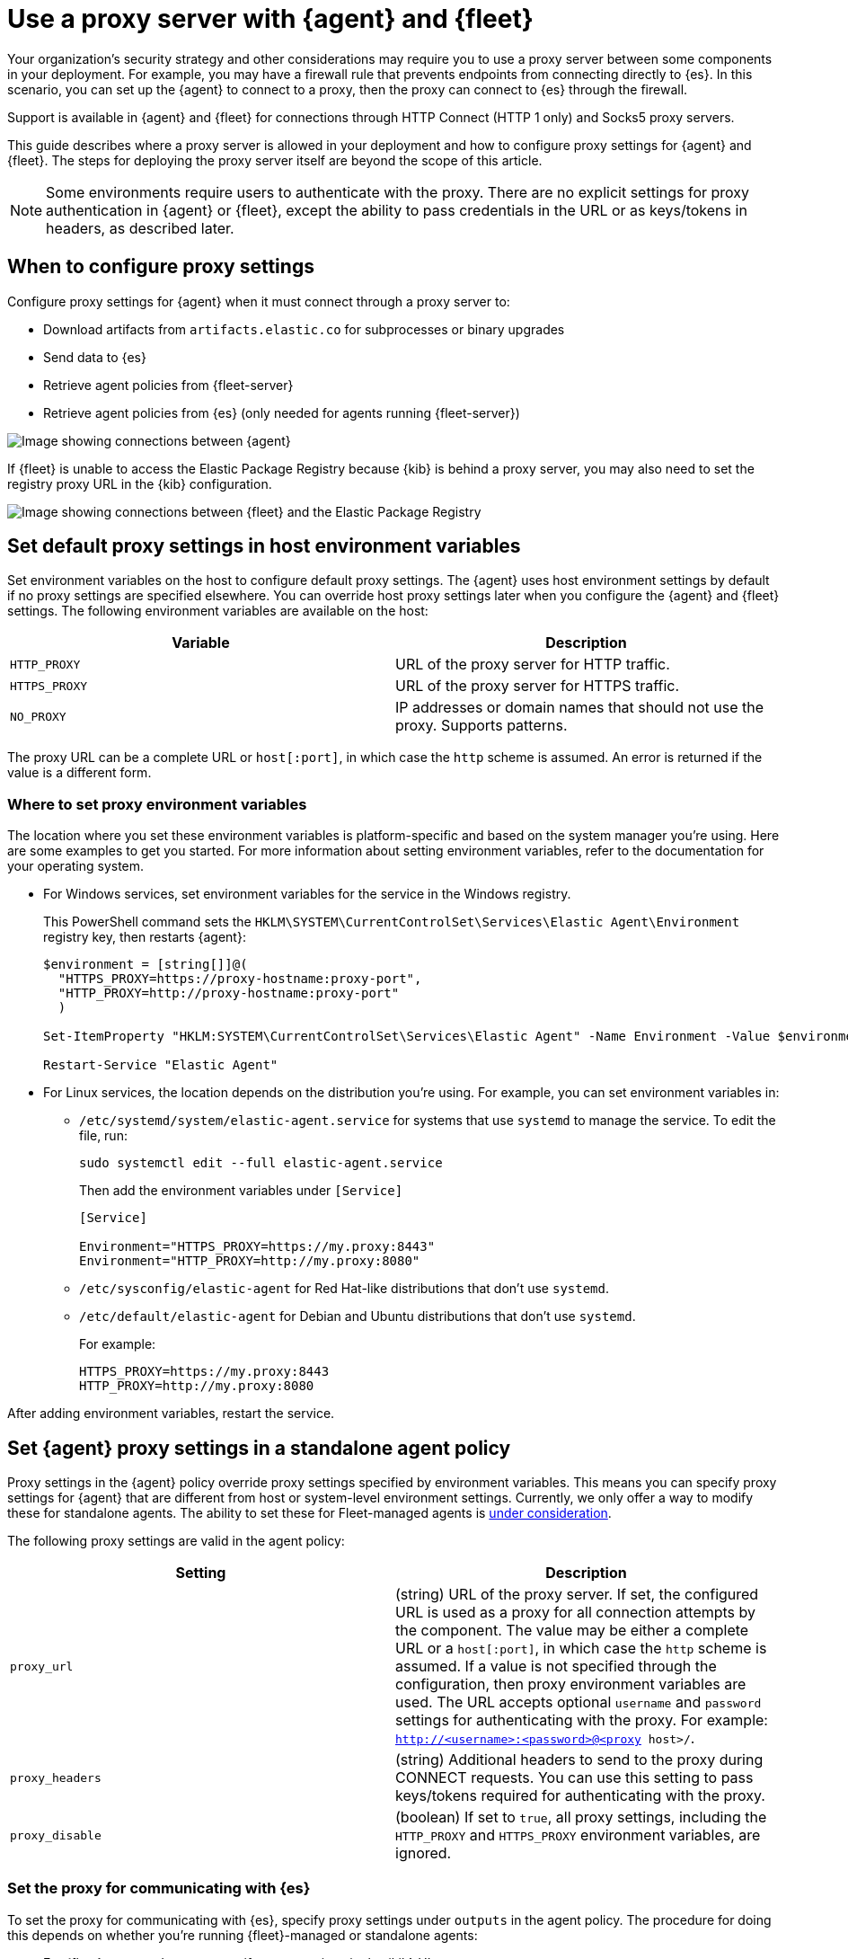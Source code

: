 [[fleet-agent-proxy-support]]
= Use a proxy server with {agent} and {fleet}

Your organization’s security strategy and other considerations may require you
to use a proxy server between some components in your deployment. For example,
you may have a firewall rule that prevents endpoints from connecting directly to
{es}. In this scenario, you can set up the {agent} to connect to a proxy, then
the proxy can connect to {es} through the firewall.

Support is available in {agent} and {fleet} for connections through HTTP Connect
(HTTP 1 only) and Socks5 proxy servers.

This guide describes where a proxy server is allowed in your deployment and how
to configure proxy settings for {agent} and {fleet}. The steps for deploying the
proxy server itself are beyond the scope of this article.

NOTE: Some environments require users to authenticate with the proxy. There are
no explicit settings for proxy authentication in {agent} or {fleet}, except the
ability to pass credentials in the URL or as keys/tokens in headers, as
described later.

[discrete]
[[elastic-agent-proxy-config]]
== When to configure proxy settings

Configure proxy settings for {agent} when it must connect through a proxy server
to:

* Download artifacts from `artifacts.elastic.co` for subprocesses or binary
upgrades
* Send data to {es}
* Retrieve agent policies from {fleet-server}
* Retrieve agent policies from {es} (only needed for agents running {fleet-server})

image::images/agent-proxy-server.png[Image showing connections between {agent}, {fleet-server}, and {es}]

If {fleet} is unable to access the Elastic Package Registry because {kib} is
behind a proxy server, you may also need to set the registry proxy URL
in the {kib} configuration.

image::images/fleet-epr-proxy.png[Image showing connections between {fleet} and the Elastic Package Registry]

[discrete]
[[host-proxy-env-vars]]
== Set default proxy settings in host environment variables

Set environment variables on the host to configure default proxy settings.
The {agent} uses host environment settings by default if no proxy settings are
specified elsewhere. You can override host proxy settings later when you
configure the {agent} and {fleet} settings. The following environment variables
are available on the host:

|===
|Variable |Description

|`HTTP_PROXY`
|URL of the proxy server for HTTP traffic. 

|`HTTPS_PROXY`
|URL of the proxy server for HTTPS traffic.

|`NO_PROXY`
|IP addresses or domain names that should not use the proxy. Supports patterns.
|===

The proxy URL can be a complete URL or `host[:port]`, in which case the `http`
scheme is assumed. An error is returned if the value is a different form.

[discrete]
[[where-to-set-proxy-env-vars]]
=== Where to set proxy environment variables

The location where you set these environment variables is platform-specific and
based on the system manager you're using. Here are some examples to get you
started. For more information about setting environment variables, refer to the
documentation for your operating system.

* For Windows services, set environment variables for the service in
the Windows registry.
+
This PowerShell command sets the
`HKLM\SYSTEM\CurrentControlSet\Services\Elastic Agent\Environment` registry
key, then restarts {agent}:
+
[source,yaml]
----
$environment = [string[]]@(
  "HTTPS_PROXY=https://proxy-hostname:proxy-port",
  "HTTP_PROXY=http://proxy-hostname:proxy-port"
  )

Set-ItemProperty "HKLM:SYSTEM\CurrentControlSet\Services\Elastic Agent" -Name Environment -Value $environment

Restart-Service "Elastic Agent"
----

* For Linux services, the location depends on the distribution you're using.
For example, you can set environment variables in:

** `/etc/systemd/system/elastic-agent.service` for systems that use `systemd` to
manage the service. To edit the file, run:
+
[source,shell]
----
sudo systemctl edit --full elastic-agent.service
----
+
Then add the environment variables under `[Service]`
+
[source,shell]
----
[Service]

Environment="HTTPS_PROXY=https://my.proxy:8443"
Environment="HTTP_PROXY=http://my.proxy:8080"
----

** `/etc/sysconfig/elastic-agent` for Red Hat-like distributions that don't use
`systemd`.

** `/etc/default/elastic-agent` for Debian and Ubuntu distributions that don't
use `systemd`.
+
For example:
+
[source,shell]
----
HTTPS_PROXY=https://my.proxy:8443
HTTP_PROXY=http://my.proxy:8080
----

After adding environment variables, restart the service.

[discrete]
[[proxy-settings-in-agent-policy]]
== Set {agent} proxy settings in a standalone agent policy

Proxy settings in the {agent} policy override proxy settings specified by
environment variables. This means you can specify proxy settings for {agent}
that are different from host or system-level environment settings. Currently, we only offer a way to modify these for standalone agents. The ability to set these for Fleet-managed agents is https://github.com/elastic/beats/issues/29542[under consideration]. 

The following proxy settings are valid in the agent policy:

|===
|Setting | Description

|`proxy_url`
| (string) URL of the proxy server. If set, the configured URL is used as a
proxy for all connection attempts by the component. The value may be either a
complete URL or a `host[:port]`, in which case the `http` scheme is assumed. If
a value is not specified through the configuration, then proxy environment
variables are used. The URL accepts optional `username` and `password` settings
for authenticating with the proxy. For example:
`http://<username>:<password>@<proxy host>/`.

|`proxy_headers`
| (string) Additional headers to send to the proxy during CONNECT requests. You
can use this setting to pass keys/tokens required for authenticating with the
proxy.

|`proxy_disable`
| (boolean) If set to `true`, all proxy settings, including the `HTTP_PROXY` and
`HTTPS_PROXY` environment variables, are ignored.

|===

[discrete]
=== Set the proxy for communicating with {es}

To set the proxy for communicating with {es}, specify proxy settings under
`outputs` in the agent policy. The procedure for doing this depends on
whether you're running {fleet}-managed or standalone agents:

* For {fleet}-managed agents, specify proxy settings in the {kib} UI:
+
--
. Log in to {kib} and go to *Management > {fleet}*.

. Click *{fleet} settings*.

. Under *Elasticsearch output configuration (YAML)*, specify proxy settings for
connecting to {es}. The proxy settings you specify here are applied to all
{agent}s enrolled in {fleet}.
+
[role="screenshot"]
image::images/fleet-proxy-settings-ui.png[Screen capture of Fleet settings UI showing proxy_url setting]
--

* For standalone agents, specify proxy settings the `elastic-agent.yml` file. For
example:
+
[source,yaml]
----
outputs:
  default:
    api_key: API-KEY
    hosts:
    - https://10.0.1.2:9200
    proxy_url: http://10.0.1.7:3128
    type: elasticsearch
----

For more information, refer to <<elastic-agent-configuration>>.

[discrete]
=== Set the proxy for downloading artifacts

experimental::[]

To set the proxy for downloading artifacts or binary upgrades from
`artifacts.elastic.co`, add proxy settings under `agent.download` in the
either the `fleet.yml` file for {fleet}-managed agents, or
the `elastic-agent.yml` file for standalone agents.

For example:

[source,yaml]
----
agent:
  id: fe277816-8736-4871-9de0-4850d0af21e5
  download.proxy_url: http://10.0.1.3:3128
  logging.level: info
----

IMPORTANT: There is currently no way to configure the `agent.download.proxy_url`
setting through a command-line flag or the {fleet} UI. If this capability is
added in the future, the setting you specify here will be overridden.

[discrete]
[[cli-proxy-settings]]
== Set the proxy for retrieving agent policies from {fleet}

If there is a proxy between {agent} and {fleet}, specify proxy settings on the
command line when you install {agent} and enroll in {fleet}. The settings you
specify at the command line are added to the `fleet.yml` file installed on the
system where the {agent} is running.

NOTE: If {kib} is behind a proxy server, you'll still need to
<<epr-proxy-setting,configure {kib} settings>> to access the package registry.

The `enroll` and `install` commands accept the following flags:

|===
| CLI flag | Description

|`--proxy-url <url>`
|URL of the proxy server. The value may be either a complete URL or a
`host[:port]`, in which case the http scheme is assumed.  The URL accepts optional
username and password settings for authenticating with the proxy. For example:
`http://<username>:<password>@<proxy host>/`.

|`--proxy-disabled`
|If specified, all proxy settings, including the `HTTP_PROXY` and `HTTPS_PROXY`
environment variables, are ignored.

|`--proxy-header <header name>=<value>`
|Additional header to send to the proxy during CONNECT requests. Use the
`--proxy-header` flag multiple times to add additional headers. You can use
this setting to pass keys/tokens required for authenticating with the proxy.

|===

For example:

[source,sh]
----
elastic-agent install -f --url="https://10.0.1.6:8220" --enrollment-token=TOKEN --proxy-url="http://10.0.1.7:3128" --fleet-server-es-ca="/usr/local/share/ca-certificates/es-ca.crt" --certificate-authorities="/usr/local/share/ca-certificates/fleet-ca.crt"
----

NOTE: This command requires default policies to be loaded in {fleet}. Default
policies are loaded automatically when you visit {fleet} for the first time. If
you're not sure whether default policies are loaded, log in to {kib} and go to
*Management > {fleet}*.

The command in the previous example adds the following settings to the
`fleet.yml` policy on the host where {agent} is installed:

[source,yaml]
----
fleet:
  enabled: true
  access_api_key: API-KEY
  hosts:
  - https://10.0.1.6:8220
  ssl:
    verification_mode: ""
    certificate_authorities:
    - /usr/local/share/ca-certificates/es-ca.crt
    renegotiation: never
  timeout: 10m0s
  proxy_url: http://10.0.1.7:3128
  reporting:
    threshold: 10000
    check_frequency_sec: 30
  agent:
    id: ""
----

[discrete]
[[epr-proxy-setting]]
== Set the proxy URL of the Elastic Package Registry

{fleet} might be unable to access the Elastic Package Registry because {kib} is
behind a proxy server.

Also your organization might have network traffic restrictions that prevent {kib}
from reaching the public Elastic Package Registry endpoints, like
https://epr.elastic.co/[epr.elastic.co], to download package metadata and
content. You can route traffic to the public endpoint of EPR through a network
gateway, then configure proxy settings in the
{kibana-ref}/fleet-settings-kb.html[{kib} configuration file], `kibana.yml`. For
example:

[source,yaml]
----
xpack.fleet.registryProxyUrl: your-nat-gateway.corp.net
----

